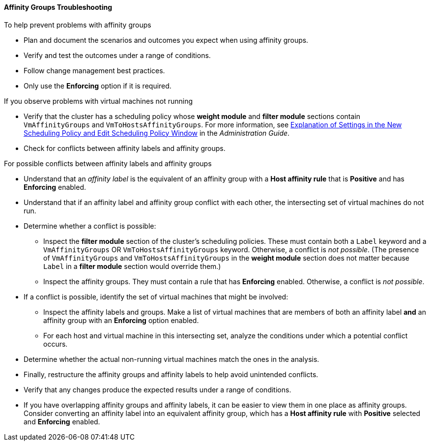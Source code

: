 [[Affinity_groups_troubleshooting]]
==== Affinity Groups Troubleshooting

.To help prevent problems with affinity groups

* Plan and document the scenarios and outcomes you expect when using affinity groups.
* Verify and test the outcomes under a range of conditions.
* Follow change management best practices.
* Only use the *Enforcing* option if it is required.

.If you observe problems with virtual machines not running

* Verify that the cluster has a scheduling policy whose *weight module* and *filter module* sections contain `VmAffinityGroups` and `VmToHostsAffinityGroups`. For more information, see link:{URL_virt_product_docs}administration_guide[Explanation of Settings in the New Scheduling Policy and Edit Scheduling Policy Window] in the _Administration Guide_.
* Check for conflicts between affinity labels and affinity groups.

.For possible conflicts between affinity labels and affinity groups

* Understand that an _affinity label_ is the equivalent of an affinity group with a *Host affinity rule* that is *Positive* and has *Enforcing* enabled.
* Understand that if an affinity label and affinity group conflict with each other, the intersecting set of virtual machines do not run.
* Determine whether a conflict is possible:
** Inspect the *filter module* section of the cluster's scheduling policies. These must contain both a `Label` keyword and a `VmAffinityGroups` OR `VmToHostsAffinityGroups` keyword. Otherwise, a conflict is _not possible_. (The presence of `VmAffinityGroups` and `VmToHostsAffinityGroups` in the *weight module* section does not matter because `Label` in a *filter module* section would override them.)
** Inspect the affinity groups. They must contain a rule that has *Enforcing* enabled. Otherwise, a conflict is _not possible_.
* If a conflict is possible, identify the set of virtual machines that might be involved:
** Inspect the affinity labels and groups. Make a list of virtual machines that are members of both an affinity label *and* an affinity group with an *Enforcing* option enabled.
** For each host and virtual machine in this intersecting set, analyze the conditions under which a potential conflict occurs.
* Determine whether the actual non-running virtual machines match the ones in the analysis.
* Finally, restructure the affinity groups and affinity labels to help avoid unintended conflicts.
* Verify that any changes produce the expected results under a range of conditions.
* If you have overlapping affinity groups and affinity labels, it can be easier to view them in one place as affinity groups. Consider converting an affinity label into an equivalent affinity group, which has a *Host affinity rule* with *Positive* selected and *Enforcing* enabled.
